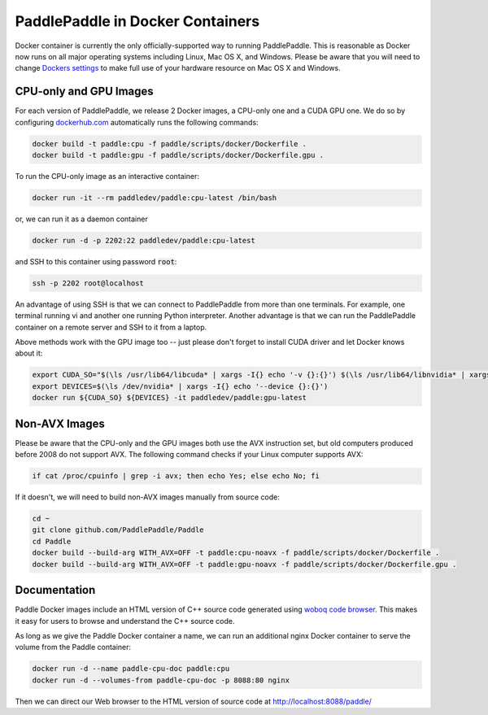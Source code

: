 PaddlePaddle in Docker Containers
=================================

Docker container is currently the only officially-supported way to
running PaddlePaddle.  This is reasonable as Docker now runs on all
major operating systems including Linux, Mac OS X, and Windows.
Please be aware that you will need to change `Dockers settings
<https://github.com/PaddlePaddle/Paddle/issues/627>`_ to make full use
of your hardware resource on Mac OS X and Windows.


CPU-only and GPU Images
-----------------------

For each version of PaddlePaddle, we release 2 Docker images, a
CPU-only one and a CUDA GPU one.  We do so by configuring
`dockerhub.com <https://hub.docker.com/r/paddledev/paddle/>`_
automatically runs the following commands:

.. code-block:: base

   docker build -t paddle:cpu -f paddle/scripts/docker/Dockerfile .
   docker build -t paddle:gpu -f paddle/scripts/docker/Dockerfile.gpu .


To run the CPU-only image as an interactive container:

.. code-block:: bash

    docker run -it --rm paddledev/paddle:cpu-latest /bin/bash

or, we can run it as a daemon container

.. code-block:: bash

    docker run -d -p 2202:22 paddledev/paddle:cpu-latest

and SSH to this container using password :code:`root`:

.. code-block:: bash

    ssh -p 2202 root@localhost

An advantage of using SSH is that we can connect to PaddlePaddle from
more than one terminals.  For example, one terminal running vi and
another one running Python interpreter.  Another advantage is that we
can run the PaddlePaddle container on a remote server and SSH to it
from a laptop.


Above methods work with the GPU image too -- just please don't forget
to install CUDA driver and let Docker knows about it:

.. code-block:: bash

    export CUDA_SO="$(\ls /usr/lib64/libcuda* | xargs -I{} echo '-v {}:{}') $(\ls /usr/lib64/libnvidia* | xargs -I{} echo '-v {}:{}')"
    export DEVICES=$(\ls /dev/nvidia* | xargs -I{} echo '--device {}:{}')
    docker run ${CUDA_SO} ${DEVICES} -it paddledev/paddle:gpu-latest


Non-AVX Images
--------------

Please be aware that the CPU-only and the GPU images both use the AVX
instruction set, but old computers produced before 2008 do not support
AVX.  The following command checks if your Linux computer supports
AVX:

.. code-block:: bash

   if cat /proc/cpuinfo | grep -i avx; then echo Yes; else echo No; fi


If it doesn't, we will need to build non-AVX images manually from
source code:

.. code-block:: bash

   cd ~
   git clone github.com/PaddlePaddle/Paddle
   cd Paddle
   docker build --build-arg WITH_AVX=OFF -t paddle:cpu-noavx -f paddle/scripts/docker/Dockerfile .
   docker build --build-arg WITH_AVX=OFF -t paddle:gpu-noavx -f paddle/scripts/docker/Dockerfile.gpu .


Documentation
-------------

Paddle Docker images include an HTML version of C++ source code
generated using `woboq code browser
<https://github.com/woboq/woboq_codebrowser>`_.  This makes it easy
for users to browse and understand the C++ source code.

As long as we give the Paddle Docker container a name, we can run an
additional nginx Docker container to serve the volume from the Paddle
container:

.. code-block:: bash

   docker run -d --name paddle-cpu-doc paddle:cpu
   docker run -d --volumes-from paddle-cpu-doc -p 8088:80 nginx


Then we can direct our Web browser to the HTML version of source code
at http://localhost:8088/paddle/
